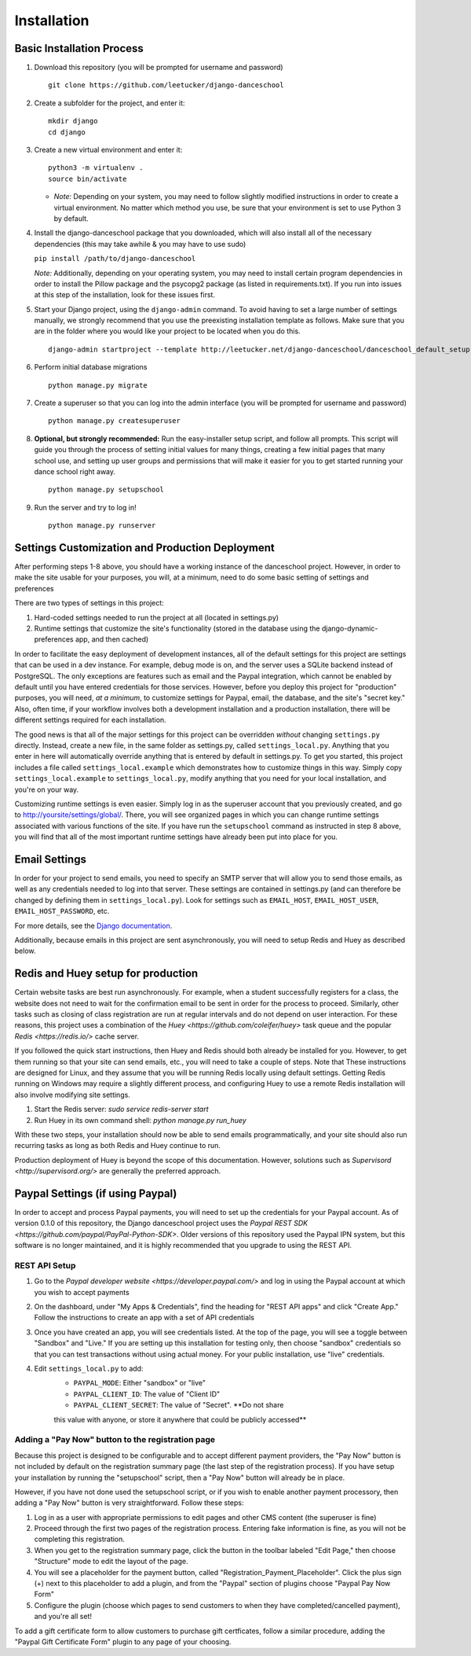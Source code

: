 Installation
============

Basic Installation Process
--------------------------

1. Download this repository (you will be
   prompted for username and password)

   ::

       git clone https://github.com/leetucker/django-danceschool

2. Create a subfolder for the project, and enter it:

   ::

       mkdir django
       cd django

3. Create a new virtual environment and enter it:

   ::

       python3 -m virtualenv .
       source bin/activate

   -  *Note:* Depending on your system, you may need to follow slightly
      modified instructions in order to create a virtual environment. No
      matter which method you use, be sure that your environment is set
      to use Python 3 by default.

4. Install the django-danceschool package that you downloaded, which will
   also install all of the necessary dependencies (this may take
   awhile & you may have to use sudo)

   ``pip install /path/to/django-danceschool``

   *Note:* Additionally, depending on your operating system, you may
   need to install certain program dependencies in order to install the
   Pillow package and the psycopg2 package (as listed in
   requirements.txt). If you run into issues at this step of the
   installation, look for these issues first.

5. Start your Django project, using the ``django-admin`` command.  To avoid
   having to set a large number of settings manually, we strongly recommend
   that you use the preexisting installation template as follows.  Make sure
   that you are in the folder where you would like your project to be located when you do this.

   ::

      django-admin startproject --template http://leetucker.net/django-danceschool/danceschool_default_setup.zip <your_project_name>

6. Perform initial database migrations

   ::

       python manage.py migrate

7. Create a superuser so that you can log into the admin interface (you
   will be prompted for username and password)

   ::

       python manage.py createsuperuser

8. **Optional, but strongly recommended:** Run the easy-installer setup
   script, and follow all prompts.  This script will guide you through
   the process of setting initial values for many things, creating a few
   initial pages that many school use, and setting up user groups and
   permissions that will make it easier for you to get started running
   your dance school right away.

   ::

       python manage.py setupschool

9. Run the server and try to log in!

   ::

       python manage.py runserver

Settings Customization and Production Deployment
------------------------------------------------

After performing steps 1-8 above, you should have a working instance of
the danceschool project. However, in order to make the site usable for
your purposes, you will, at a minimum, need to do some basic setting of
settings and preferences

There are two types of settings in this project:

1. Hard-coded settings needed to run the project at all (located in
   settings.py)
2. Runtime settings that customize the site's functionality (stored in
   the database using the django-dynamic-preferences app, and then
   cached)

In order to facilitate the easy deployment of development instances, all
of the default settings for this project are settings that can be used
in a dev instance. For example, debug mode is on, and the server uses a
SQLite backend instead of PostgreSQL. The only exceptions are features
such as email and the Paypal integration, which cannot be enabled by
default until you have entered credentials for those services. However,
before you deploy this project for "production" purposes, you will need,
*at a minimum*, to customize settings for Paypal, email, the database,
and the site's "secret key." Also, often time, if your workflow involves
both a development installation and a production installation, there
will be different settings required for each installation.

The good news is that all of the major settings for this project can be
overridden *without* changing ``settings.py`` directly. Instead, create
a new file, in the same folder as settings.py, called
``settings_local.py``. Anything that you enter in here will
automatically override anything that is entered by default in
settings.py. To get you started, this project includes a file called
``settings_local.example`` which demonstrates how to customize things in
this way. Simply copy ``settings_local.example`` to
``settings_local.py``, modify anything that you need for your local
installation, and you're on your way.

Customizing runtime settings is even easier. Simply log in as the
superuser account that you previously created, and go to
http://yoursite/settings/global/. There, you will see organized pages in
which you can change runtime settings associated with various functions
of the site.  If you have run the ``setupschool`` command as instructed
in step 8 above, you will find that all of the most important runtime
settings have already been put into place for you.

Email Settings
--------------

In order for your project to send emails, you need to specify an SMTP
server that will allow you to send those emails, as well as any
credentials needed to log into that server. These settings are contained
in settings.py (and can therefore be changed by defining them in
``settings_local.py``). Look for settings such as ``EMAIL_HOST``,
``EMAIL_HOST_USER``, ``EMAIL_HOST_PASSWORD``, etc.

For more details, see the `Django
documentation <https://docs.djangoproject.com/en/dev/topics/email/>`__.

Additionally, because emails in this project are sent asynchronously,
you will need to setup Redis and Huey as described below.

Redis and Huey setup for production
-----------------------------------

Certain website tasks are best run asynchronously.  For example, when
a student successfully registers for a class, the website does not
need to wait for the confirmation email to be sent in order for the
process to proceed.  Similarly, other tasks such as closing of class
registration are run at regular intervals and do not depend on user
interaction.  For these reasons, this project uses a combination of
the `Huey <https://github.com/coleifer/huey>` task queue and the
popular `Redis <https://redis.io/>` cache server.

If you followed the quick start instructions, then Huey and Redis should
both already be installed for you.  However, to get them running so that
your site can send emails, etc., you will need to take a couple of steps.
Note that These instructions are designed for Linux, and they assume that
you will be running Redis locally using default settings. Getting Redis
running on Windows may require a slightly different process, and
configuring Huey to use a remote Redis installation will also involve
modifying site settings.

1.  Start the Redis server: `sudo service redis-server start`
2.  Run Huey in its own command shell: `python manage.py run_huey`

With these two steps, your installation should now be able to send
emails programmatically, and your site should also run recurring tasks
as long as both Redis and Huey continue to run.

Production deployment of Huey is beyond the scope of this documentation.
However, solutions such as `Supervisord <http://supervisord.org/>` are
generally the preferred approach.

Paypal Settings (if using Paypal)
---------------------------------

In order to accept and process Paypal payments, you will need to set up
the credentials for your Paypal account.  As of version 0.1.0 of this
repository, the Django danceschool project uses the
`Paypal REST SDK <https://github.com/paypal/PayPal-Python-SDK>`.  Older
versions of this repository used the Paypal IPN system, but this
software is no longer maintained, and it is highly recommended that you
upgrade to using the REST API.

REST API Setup
~~~~~~~~~~~~~~

1. Go to the `Paypal developer website <https://developer.paypal.com/>`
   and log in using the Paypal account at which you wish to accept
   payments
2. On the dashboard, under "My Apps & Credentials", find the heading
   for "REST API apps" and click "Create App."  Follow the instructions
   to create an app with a set of API credentials
3. Once you have created an app, you will see credentials listed.  At
   the top of the page, you will see a toggle between "Sandbox" and
   "Live."  If you are setting up this installation for testing only,
   then choose "sandbox" credentials so that you can test transactions
   without using actual money.  For your public installation, use
   "live" credentials.
4. Edit ``settings_local.py`` to add:
    -  ``PAYPAL_MODE``: Either "sandbox" or "live"
    -  ``PAYPAL_CLIENT_ID``: The value of "Client ID"
    -  ``PAYPAL_CLIENT_SECRET``: The value of "Secret".  **Do not share
    this value with anyone, or store it anywhere that could be publicly
    accessed**


Adding a "Pay Now" button to the registration page
~~~~~~~~~~~~~~~~~~~~~~~~~~~~~~~~~~~~~~~~~~~~~~~~~~

Because this project is designed to be configurable and to accept
different payment providers, the "Pay Now" button is not included by
default on the registration summary page (the last step of the
registration process).  If you have setup your installation by running
the "setupschool" script, then a "Pay Now" button will already be in
place.

However, if you have not done used the setupschool script, or if you
wish to enable another payment processory, then adding a "Pay Now" 
button is very straightforward. Follow these steps:

1. Log in as a user with appropriate permissions to edit pages and other
   CMS content (the superuser is fine)
2. Proceed through the first two pages of the registration process.
   Entering fake information is fine, as you will not be completing this
   registration.
3. When you get to the registration summary page, click the button in
   the toolbar labeled "Edit Page," then choose "Structure" mode to edit
   the layout of the page.
4. You will see a placeholder for the payment button, called
   "Registration\_Payment\_Placeholder". Click the plus sign (+) next to
   this placeholder to add a plugin, and from the "Paypal" section of
   plugins choose "Paypal Pay Now Form"
5. Configure the plugin (choose which pages to send customers to when
   they have completed/cancelled payment), and you're all set!

To add a gift certificate form to allow customers to purchase gift
certficates, follow a similar procedure, adding the "Paypal Gift
Certificate Form" plugin to any page of your choosing.
